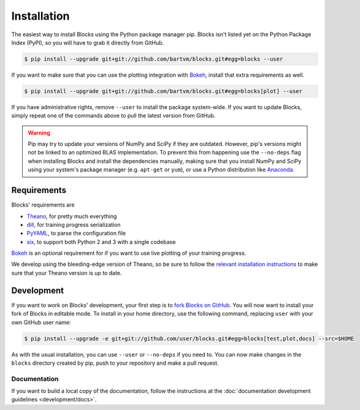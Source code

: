 Installation
============

The easiest way to install Blocks using the Python package manager pip.  Blocks
isn't listed yet on the Python Package Index (PyPI), so you will have to grab
it directly from GitHub.

.. code-block:: bash

   $ pip install --upgrade git+git://github.com/bartvm/blocks.git#egg=blocks --user

If you want to make sure that you can use the plotting integration with Bokeh_,
install that extra requirements as well.

.. code-block:: bash

   $ pip install --upgrade git+git://github.com/bartvm/blocks.git#egg=blocks[plot] --user

If you have administrative rights, remove ``--user`` to install the package
system-wide. If you want to update Blocks, simply repeat one of the commands
above to pull the latest version from GitHub.

.. warning::

   Pip may try to update your versions of NumPy and SciPy if they are outdated.
   However, pip's versions might not be linked to an optimized BLAS
   implementation. To prevent this from happening use the ``--no-deps`` flag
   when installing Blocks and install the dependencies manually, making sure
   that you install NumPy and SciPy using your system's package manager (e.g.
   ``apt-get`` or ``yum``), or use a Python distribution like Anaconda_.

Requirements
------------
Blocks' requirements are

* Theano_, for pretty much everything
* dill_, for training progress serialization
* PyYAML_, to parse the configuration file
* six_, to support both Python 2 and 3 with a single codebase

Bokeh_ is an optional requirement for if you want to use live plotting of your
training progress.

We develop using the bleeding-edge version of Theano, so be sure to follow the
`relevant installation instructions`_ to make sure that your Theano version is
up to date.

.. _Anaconda: https://store.continuum.io/cshop/anaconda/
.. _nose2: https://nose2.readthedocs.org/en/latest/
.. _PyYAML: http://pyyaml.org/wiki/PyYAML
.. _Bokeh: http://bokeh.pydata.org/
.. _dill: https://github.com/uqfoundation/dill
.. _Theano: http://deeplearning.net/software/theano/
.. _six: http://pythonhosted.org/six/
.. _relevant installation instructions: http://deeplearning.net/software/theano/install.html#bleeding-edge-install-instructions

Development
-----------

If you want to work on Blocks' development, your first step is to `fork Blocks
on GitHub`_. You will now want to install your fork of Blocks in editable mode.
To install in your home directory, use the following command, replacing ``user``
with your own GitHub user name:

.. code-block:: bash

   $ pip install --upgrade -e git+git://github.com/user/blocks.git#egg=blocks[test,plot,docs] --src=$HOME

As with the usual installation, you can use ``--user`` or ``--no-deps`` if you
need to. You can now make changes in the ``blocks`` directory created by pip,
push to your repository and make a pull request.

.. _fork Blocks on GitHub: https://github.com/bartvm/blocks/fork

Documentation
~~~~~~~~~~~~~

If you want to build a local copy of the documentation, follow the instructions
at the :doc:`documentation development guidelines <development/docs>`.

